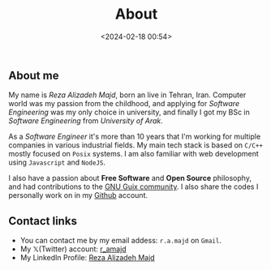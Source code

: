 #+title: About
#+date: <2024-02-18 00:54>
#+filetags: pages
#+options: ^:nil

** About me
My name is /Reza Alizadeh Majd/, born an live in Tehran, Iran. Computer world was my passion from the childhood, and applying
for /Software Engineering/ was my only choice in university, and finally I got my BSc in /Software Engineering/ from /University of Arak/.

As a /Software Engineer/ it's more than 10 years that I'm working for multiple companies in various industrial fields.
My main tech stack is based on ~C/C++~ mostly focused on ~Posix~ systems. I am also familiar with web development using ~Javascript~ and ~NodeJS~.

I also have a passion about *Free Software* and *Open Source* philosophy, and had contributions to the [[https://git.savannah.gnu.org/cgit/guix.git/log/?qt=author&q=Reza+Alizadeh+Majd][GNU Guix community]].
I also share the codes I personally work on in my [[https://github.com/ramajd][Github]] account.

** Contact links
- You can contact me by my email addess: ~r.a.majd~ on ~Gmail~.
- My 𝕏(Twitter) account: [[https://twitter.com/r_amajd][r_amajd]]
- My LinkedIn Profile: [[https://ir.linkedin.com/in/reza-alizadeh-majd-a988763a][Reza Alizadeh Majd]]
